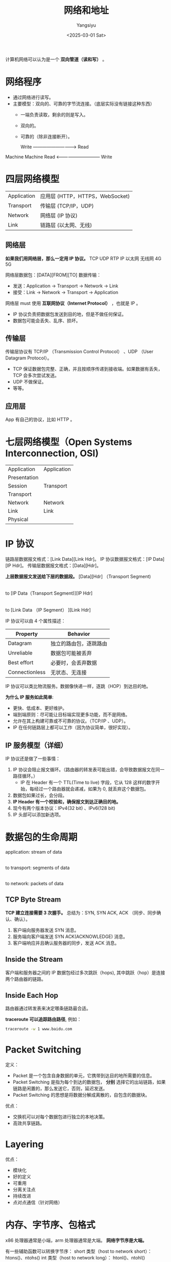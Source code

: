 #+TITLE: 网络和地址
#+AUTHOR: Yangsiyu
#+DATE: <2025-03-01 Sat>
#+EMAIL: a651685099@163.com

计算机网络可以认为是一个 *双向管道（读和写）* 。

* 网络程序
  - 通过网络进行读写。
  - 主要模型：双向的、可靠的字节流连接。（底层实际没有链接这种东西）
    - 一端负责读取，剩余的则是写入。
    - 双向的。
    - 可靠的（除非连接断开）。

     Write -----------------------------> Read
Machine                                     Machine
     Read <------------------------------ Write

* 四层网络模型
| Application | 应用层 (HTTP，HTTPS，WebSocket) |
| Transport   | 传输层 (TCP/IP，UDP)            |
| Network     | 网络层 (IP 协议)                |
| Link        | 链路层 (以太网、无线)           |

** 网络层
*如果我们用网络层，那么一定用 IP 协议。*
TCP   UDP   RTP
       IP
以太网 无线网 4G 5G

网络层数据包：[DATA][FROM][TO]
数据传输：
  - 发送：Application -> Transport -> Network -> Link
  - 接受：Link -> Network -> Transport -> Application

网络层 must 使用 *互联网协议（Internet Protocol）* ，也就是 IP 。
  - IP 协议负责把数据包发送到目的地，但是不做任何保证。
  - 数据包可能会丢失、乱序、损坏。

** 传输层
传输层协议有 TCP/IP （Transmission Control Protocol） 、UDP （User Datagram Protocol）。
  - TCP 保证数据包完整、正确，并且按顺序传递到接收端。如果数据有丢失，TCP 会多次尝试发送。
  - UDP 不做保证。
  - 等等。

** 应用层
App 有自己的协议，比如 HTTP 。

* 七层网络模型（Open Systems Interconnection, OSI)
| Application  |  Application |
| Presentation |              |
| Session      |  Transport   |
| Transport    |              |
| Network      |  Network     |
| Link         |  Link        |
| Physical     |              |

* IP 协议
链路层数据报文格式：[Link Data][Link Hdr]。
IP 协议数据报文格式：[IP Data][IP Hdr]。
传输层数据报文格式：[Data][Hdr]。

*上层数据报文发送给下层的数据段。*
[Data][Hdr] （Transport Segment)
     |
     to
[IP Data（Transport Segment)][IP Hdr]
     |
     to
[Link Data （IP Segment）            ][Link Hdr]

IP 协议可以由 4 个属性描述：
| Property       | Behavior              |
|----------------+-----------------------|
| Datagram       | 独立的路由包，逐跳路由 |
| Unreliable     | 数据包可能被丢弃       |
| Best effort    | 必要时，会丢弃数据     |
| Connectionless | 无状态、无连接         |

IP 协议可以类比物流服务。数据像快递一样，逐跳（HOP）到达目的地。

*为什么 IP 服务如此简单*:
  - 更快、低成本、更好维护。
  - 端到端原则：尽可能让目标端实现更多功能，而不是网络。
  - 允许在其上构建可靠或不可靠的协议。（TCP/IP 、UDP）。
  - IP 在任何链路层上都可以工作（因为协议简单，很好实现）。

** IP 服务模型（详细）
IP 协议还是做了一些事情：
  1. IP 协议会阻止报文循环。（路由器的转发表可能出错，会导致数据报文在同一路径循环。）
     - IP 在 Header 有一个 TTL(Time to live) 字段，它从 128 这样的数字开始，每经过一个路由器就会递减，如果为 0, 就丢弃这个数据包。
  2. 数据包如果过长，会分段。
  3. *IP Header 有一个校验和，确保报文到达正确目的地。*
  4. 现今有两个版本协议：IPv4(32 bit) 、IPv6(128 bit)
  5. IP 头部可以添加新选项。

[[./ipv4 datagram.PNG]]

* 数据包的生命周期
application: stream of data
        |
        to
transport: segments of data
        |
        to
network: packets of data

** TCP Byte Stream
*TCP 建立连接需要 3 次握手。*
总结为：SYN, SYN ACK, ACK （同步、同步确认、确认）。
  1. 客户端向服务器发送 SYN 消息。
  2. 服务端向客户端发送 SYN ACK(ACKNOWLEDGE) 消息。
  3. 客户端响应并且确认服务器的同步，发送 ACK 消息。

** Inside the Stream
客户端和服务器之间的 IP 数据包经过多次跳跃（hops), 其中跳跃（hop）是连接两个路由器的链路。
[[./inside the stream.png]]

** Inside Each Hop
路由器通过转发表来决定哪条链路最合适。
[[./inside each hop.png]]

*traceroute 可以追踪路由路径*, 例如：
#+BEGIN_SRC bash
  traceroute -w 1 www.baidu.com
#+END_SRC

#+RESULTS:
traceroute to www.baidu.com (110.242.70.57), 30 hops max, 60 byte packets
 1  _gateway (192.168.42.129)  0.860 ms  0.924 ms  0.974 ms
 2  172.168.0.1 (172.168.0.1)  5.821 ms  5.900 ms  5.873 ms
 3  100.100.100.1 (100.100.100.1)  44.679 ms  44.798 ms  44.864 ms
 4  125.35.84.1 (125.35.84.1)  5.472 ms  6.024 ms  6.106 ms
 5  * * 124.65.227.253 (124.65.227.253)  4.838 ms
 6  221.216.106.85 (221.216.106.85)  6.593 ms  5.562 ms  5.602 ms
 7  125.33.186.41 (125.33.186.41)  5.830 ms 124.65.194.17 (124.65.194.17)  5.624 ms *
 8  219.158.118.50 (219.158.118.50)  9.209 ms * *
 9  110.242.66.166 (110.242.66.166)  12.002 ms 110.242.66.186 (110.242.66.186)  15.393 ms 110.242.66.190 (110.242.66.190)  12.034 ms
10  221.194.45.134 (221.194.45.134)  12.103 ms  13.540 ms  13.425 ms
11  * * *
12  * * *
13  * * *
14  * * *
15  * * *
16  * * *
17  * * *
18  * * *
19  * * *
20  * * *
21  * * *
22  * * *
23  * * *
24  * * *
25  * * *
26  * * *
27  * * *
28  * * *
29  * * *
30  * * *

* Packet Switching
定义：
  - Packet 是一个包含自身数据的单元，它携带到达目的地所需要的信息。
  - Packet Switching 是指为每个到达的数据包， *分别* 选择它的出站链路，如果链路是闲置的，那么发送它，否则，延迟发送。
  - Packet Switching 的思想是将数据分解成离散的，自包含的数据块。

优点：
  - 交换机可以对每个数据包进行独立的本地决策。
  - 高效共享链路。

* Layering
优点：
  - 模块化
  - 好的定义
  - 可重用
  - 分离关注点
  - 持续改进
  - 点对点通信（针对网络）

* 内存、字节序、包格式
x86 处理器通常是小端，arm 处理器通常是大端。
*网络字节序是大端。*

有一些辅助函数可以转换字节序：
  short 类型（host to network short）：
    htons()、ntohs()
  int 类型（host to network long）：
    htonl()、ntohl()
